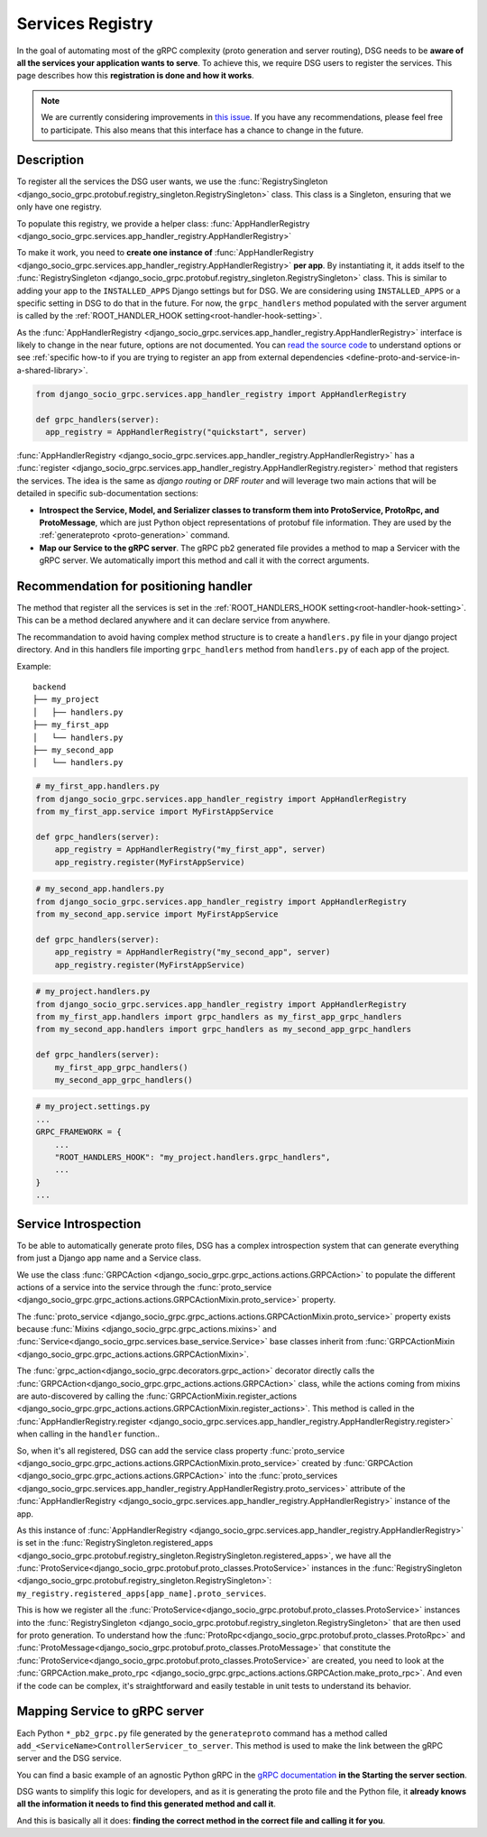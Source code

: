 .. _services-registry:

Services Registry
=================

In the goal of automating most of the gRPC complexity (proto generation and server routing), 
DSG needs to be **aware of all the services your application wants to serve**. 
To achieve this, we require DSG users to register the services. 
This page describes how this **registration is done and how it works**.

.. note::
    We are currently considering improvements in `this issue <https://github.com/socotecio/django-socio-grpc/issues/223>`_. 
    If you have any recommendations, please feel free to participate. This also means that this interface has a chance to change in the future.

Description
-----------

To register all the services the DSG user wants, we use the :func:`RegistrySingleton <django_socio_grpc.protobuf.registry_singleton.RegistrySingleton>` class. 
This class is a Singleton, ensuring that we only have one registry.

To populate this registry, we provide a helper class: :func:`AppHandlerRegistry <django_socio_grpc.services.app_handler_registry.AppHandlerRegistry>`

To make it work, you need to **create one instance of** :func:`AppHandlerRegistry <django_socio_grpc.services.app_handler_registry.AppHandlerRegistry>` **per app**. 
By instantiating it, it adds itself to the :func:`RegistrySingleton <django_socio_grpc.protobuf.registry_singleton.RegistrySingleton>` class. 
This is similar to adding your app to the ``INSTALLED_APPS`` Django settings but for DSG. We are considering using ``INSTALLED_APPS`` or a specific setting in DSG to do that in the future. 
For now, the ``grpc_handlers`` method populated with the server argument is called by the :ref:`ROOT_HANDLER_HOOK setting<root-handler-hook-setting>`.

As the :func:`AppHandlerRegistry <django_socio_grpc.services.app_handler_registry.AppHandlerRegistry>` interface is likely to change in the near future, options are not documented. You can `read the source code <https://github.com/socotecio/django-socio-grpc/blob/master/django_socio_grpc/services/app_handler_registry.py>`_ to understand options or see :ref:`specific how-to if you are trying to register an app from external dependencies <define-proto-and-service-in-a-shared-library>`.

.. code-block:: python

  from django_socio_grpc.services.app_handler_registry import AppHandlerRegistry

  def grpc_handlers(server):
    app_registry = AppHandlerRegistry("quickstart", server)


:func:`AppHandlerRegistry <django_socio_grpc.services.app_handler_registry.AppHandlerRegistry>` has a :func:`register <django_socio_grpc.services.app_handler_registry.AppHandlerRegistry.register>` method that registers the services. The idea is the same as `django routing` or `DRF router` and will leverage two main actions that will be detailed in specific sub-documentation sections:

* **Introspect the Service, Model, and Serializer classes to transform them into ProtoService, ProtoRpc, and ProtoMessage**, which are just Python object representations of protobuf file information. They are used by the :ref:`generateproto <proto-generation>` command.
* **Map our Service to the gRPC server**. The gRPC pb2 generated file provides a method to map a Servicer with the gRPC server. We automatically import this method and call it with the correct arguments.

.. _services-registry-recommendation-for-positioning-handler:

Recommendation for positioning handler
--------------------------------------

The method that register all the services is set in the :ref:`ROOT_HANDLERS_HOOK setting<root-handler-hook-setting>`. This can be a method declared anywhere and it can declare service from anywhere.

The recommandation to avoid having complex method structure is to create a ``handlers.py`` file in your django project directory. And in this handlers file importing ``grpc_handlers`` method from ``handlers.py`` of each app of the project. 

Example:

::

    backend
    ├── my_project
    │   ├── handlers.py
    ├── my_first_app
    │   └── handlers.py
    ├── my_second_app
    │   └── handlers.py


.. code-block:: python

    # my_first_app.handlers.py
    from django_socio_grpc.services.app_handler_registry import AppHandlerRegistry
    from my_first_app.service import MyFirstAppService

    def grpc_handlers(server):
        app_registry = AppHandlerRegistry("my_first_app", server)
        app_registry.register(MyFirstAppService)


.. code-block:: python

    # my_second_app.handlers.py
    from django_socio_grpc.services.app_handler_registry import AppHandlerRegistry
    from my_second_app.service import MyFirstAppService

    def grpc_handlers(server):
        app_registry = AppHandlerRegistry("my_second_app", server)
        app_registry.register(MyFirstAppService)


.. code-block:: python

    # my_project.handlers.py
    from django_socio_grpc.services.app_handler_registry import AppHandlerRegistry
    from my_first_app.handlers import grpc_handlers as my_first_app_grpc_handlers
    from my_second_app.handlers import grpc_handlers as my_second_app_grpc_handlers

    def grpc_handlers(server):
        my_first_app_grpc_handlers()
        my_second_app_grpc_handlers()


.. code-block:: python

    # my_project.settings.py
    ...
    GRPC_FRAMEWORK = {
        ...
        "ROOT_HANDLERS_HOOK": "my_project.handlers.grpc_handlers",
        ...
    }
    ...

Service Introspection
---------------------

To be able to automatically generate proto files, DSG has a complex introspection system that can generate everything 
from just a Django app name and a Service class.

We use the class :func:`GRPCAction <django_socio_grpc.grpc_actions.actions.GRPCAction>` to populate the different actions 
of a service into the service through the :func:`proto_service <django_socio_grpc.grpc_actions.actions.GRPCActionMixin.proto_service>` property.

The :func:`proto_service <django_socio_grpc.grpc_actions.actions.GRPCActionMixin.proto_service>` property exists 
because :func:`Mixins <django_socio_grpc.grpc_actions.mixins>` and :func:`Service<django_socio_grpc.services.base_service.Service>` 
base classes inherit from :func:`GRPCActionMixin <django_socio_grpc.grpc_actions.actions.GRPCActionMixin>`.

The :func:`grpc_action<django_socio_grpc.decorators.grpc_action>` decorator directly calls 
the :func:`GRPCAction<django_socio_grpc.grpc_actions.actions.GRPCAction>` class, while the actions coming 
from mixins are auto-discovered by calling the :func:`GRPCActionMixin.register_actions <django_socio_grpc.grpc_actions.actions.GRPCActionMixin.register_actions>`.
This method is called in the :func:`AppHandlerRegistry.register <django_socio_grpc.services.app_handler_registry.AppHandlerRegistry.register>` when calling in the ``handler`` function..

So, when it's all registered, DSG can add the service class property 
:func:`proto_service <django_socio_grpc.grpc_actions.actions.GRPCActionMixin.proto_service>` 
created by :func:`GRPCAction <django_socio_grpc.grpc_actions.actions.GRPCAction>` 
into the :func:`proto_services <django_socio_grpc.services.app_handler_registry.AppHandlerRegistry.proto_services>` 
attribute of the :func:`AppHandlerRegistry <django_socio_grpc.services.app_handler_registry.AppHandlerRegistry>` instance of the app.

As this instance of :func:`AppHandlerRegistry <django_socio_grpc.services.app_handler_registry.AppHandlerRegistry>` 
is set in the :func:`RegistrySingleton.registered_apps <django_socio_grpc.protobuf.registry_singleton.RegistrySingleton.registered_apps>`, 
we have all the :func:`ProtoService<django_socio_grpc.protobuf.proto_classes.ProtoService>` 
instances in the :func:`RegistrySingleton <django_socio_grpc.protobuf.registry_singleton.RegistrySingleton>`: ``my_registry.registered_apps[app_name].proto_services``.

This is how we register all the :func:`ProtoService<django_socio_grpc.protobuf.proto_classes.ProtoService>` 
instances into the :func:`RegistrySingleton <django_socio_grpc.protobuf.registry_singleton.RegistrySingleton>` 
that are then used for proto generation. To understand how the :func:`ProtoRpc<django_socio_grpc.protobuf.proto_classes.ProtoRpc>` and 
:func:`ProtoMessage<django_socio_grpc.protobuf.proto_classes.ProtoMessage>` that constitute the 
:func:`ProtoService<django_socio_grpc.protobuf.proto_classes.ProtoService>` are created, 
you need to look at the :func:`GRPCAction.make_proto_rpc <django_socio_grpc.grpc_actions.actions.GRPCAction.make_proto_rpc>`.
And even if the code can be complex, it's straightforward and easily testable in unit tests to understand its behavior.

Mapping Service to gRPC server
------------------------------

Each Python ``*_pb2_grpc.py`` file generated by the ``generateproto`` command 
has a method called ``add_<ServiceName>ControllerServicer_to_server``. 
This method is used to make the link between the gRPC server and the DSG service.

You can find a basic example of an agnostic Python gRPC in the `gRPC documentation <https://grpc.io/docs/languages/python/basics/>`_ 
**in the Starting the server section**.

DSG wants to simplify this logic for developers, and as it is generating the proto file and the Python file, 
it **already knows all the information it needs to find this generated method and call it**.

And this is basically all it does: **finding the correct method in the correct file and calling it for you**.
